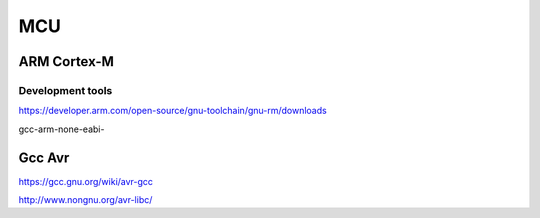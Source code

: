 
****
MCU
****

ARM Cortex-M
==============

Development tools
------------------

https://developer.arm.com/open-source/gnu-toolchain/gnu-rm/downloads

gcc-arm-none-eabi-


Gcc Avr
========

https://gcc.gnu.org/wiki/avr-gcc

http://www.nongnu.org/avr-libc/
